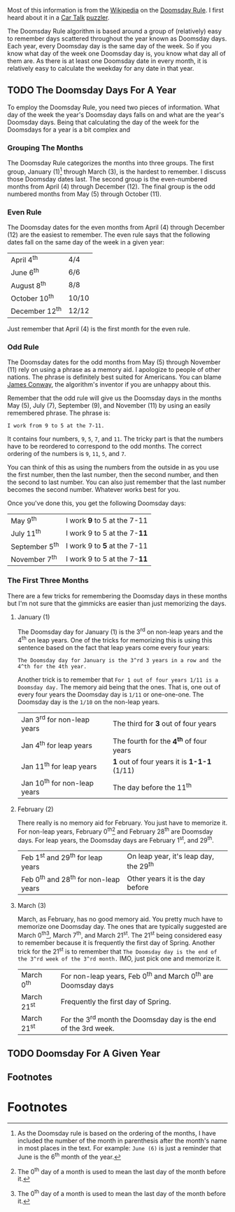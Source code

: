 #+NB_TITLE:        Doomsday Date Algorithm
#+DESCRIPTION:     A cool way to calculate the day of the week for any date.
#+AUTHOR:          Neil Smithline
#+NB_DATE:         2012-05-05 Sat 21:45
#+NB_TAGS:         misc
#+KEYWORDS:        
#+NB_ID:           2012-03-23T09_48_28.txt

Most of this information is from the [[http://bit.ly/IxCM9j][Wikipedia]] on the [[http://bit.ly/IxCKhH][Doomsday Rule]]. I first heard about it in a [[http://bit.ly/IxCRto][Car Talk]] [[http://bit.ly/IxCVcQ][puzzler]].

The Doomsday Rule algorithm is based around a group of (relatively) easy to remember days scattered throughout the year known as Doomsday days. Each year, every Doomsday day is the same day of the week. So if you know what day of the week one Doomsday day is, you know what day all of them are. As there is at least one Doomsday date in every month, it is relatively easy to calculate the weekday for any date in that year.

** TODO The Doomsday Days For A Year
To employ the Doomsday Rule, you need two pieces of information. What day of the week the year's Doomsday days falls on and what are the year's Doomsday days. Being that calculating the day of the week for the Doomsdays for a year is a bit complex and 

*** Grouping The Months
The Doomsday Rule categorizes the months into three groups. The first group, January (1)[1] through March (3), is the hardest to remember. I discuss those Doomsday dates last. The second group is the even-numbered months from April (4) through December (12). The final group is the odd numbered months from May (5) through October (11).

*** Even Rule
The Doomsday dates for the even months from April (4) through December (12) are  the easiest to 
remember. The even rule says that the following dates fall on the same day of the week in a given year:
|----------------+-------|
| April 4^th     | 4/4   |
| June 6^th      | 6/6   |
| August 8^th    | 8/8   |
| October 10^th  | 10/10 |
| December 12^th | 12/12 |
|----------------+-------|
Just remember that April (4) is the first month for the even rule.

*** Odd Rule
The Doomsday dates for the odd months from May (5) through November (11) rely on using a phrase as a memory aid. I apologize to people of other nations. The phrase is definitely best suited for Americans. You can blame [[http://bit.ly/KzNsUY][James Conway]], the algorithm's inventor if you are unhappy about this.

Remember that the odd rule will give us the Doomsday days in the months May (5), July (7), September (9), and November (11) by using an easily remembered phrase. The phrase is:
: I work from 9 to 5 at the 7-11.
It contains four numbers, =9=, =5=, =7=, and =11=. The tricky part is that the numbers have to be reordered to correspond to the odd months. The correct ordering of the numbers is =9=, =11=, =5=, and =7=. 

You can think of this as using the numbers from the outside in as you use the first number, then the last number, then the second number, and then the second to last number. You can also just remember that the last number becomes the second number. Whatever works best for you.

Once you've done this, you get the following Doomsday days:
|----------------+-----------------------------|
| May 9^th       | I work *9* to 5 at the 7-11 |
| July 11^th     | I work 9 to 5 at the 7-*11* |
| September 5^th | I work 9 to *5* at the 7-11 |
| November 7^th  | I work 9 to 5 at the 7-*11* |
|----------------+-----------------------------|

*** The First Three Months
There are a few tricks for remembering the Doomsday days in these months but I'm not sure that the gimmicks are easier than just memorizing the days. 

**** January (1)
The Doomsday day for January (1) is the 3^rd on non-leap years and the 4^th on leap years. One of the tricks for memorizing this is using this sentence based on the fact that leap years come every four years:
: The Doomsday day for January is the 3^rd 3 years in a row and the 4^th for the 4th year.

Another trick is to remember that =For 1 out of four years 1/11 is a Doomsday day.=  The memory aid being that the ones. That is, one out of every four years the Doomsday day is =1/11= or one-one-one. The Doomsday day is the =1/10= on the non-leap years.
|------------------------------+--------------------------------------------|
| Jan 3^rd for non-leap years  | The third for *3* out of four years        |
| Jan 4^th for leap years      | The fourth for the *4^th* of four years    |
| Jan 11^th for leap years     | *1* out of four years it is *1-1-1* (1/11) |
| Jan 10^th for non-leap years | The day before the 11^th                   |
|------------------------------+--------------------------------------------|

**** February (2)
There really is no memory aid for February. You just have to memorize it. For non-leap years, February 0^th[2] and February 28^th are Doomsday days. For leap years, the Doomsday days are February 1^st, and 29^th.
|---------------------------------------+----------------------------------------|
| Feb 1^st and 29^th for leap years     | On leap year, it's leap day, the 29^th |
| Feb 0^th and 28^th for non-leap years | Other years it is the day before       |
|---------------------------------------+----------------------------------------|

**** March (3)
March, as February, has no good memory aid. You pretty much have to memorize one Doomsday day. The ones that are typically suggested are March 0^th[2], March 7^th, and March 21^st. The 21^st being considered easy to remember because it is frequently the first day of Spring. Another trick for the 21^st is to remember that =The Doomsday day is the end of the 3^rd week of the 3^rd month.= IMO, just pick one and memorize it.
|-------------+-----------------------------------------------------------------|
| March 0^th  | For non-leap years, Feb 0^th and March 0^th are Doomsday days   |
| March 21^st | Frequently the first day of Spring.                             |
| March 21^st | For the 3^rd month the Doomsday day is the end of the 3rd week. |
|-------------+-----------------------------------------------------------------|

** TODO Doomsday For A Given Year 





# LocalWords:  th

** Footnotes

* Footnotes

[1] As the Doomsday rule is based on the ordering of the months, I have included the number of the month in parenthesis after the month's name in most places in the text. For example: =June (6)= is just a reminder that June is the 6^th month of the year.

[2] The 0^th day of a month is used to mean the last day of the month before it.
